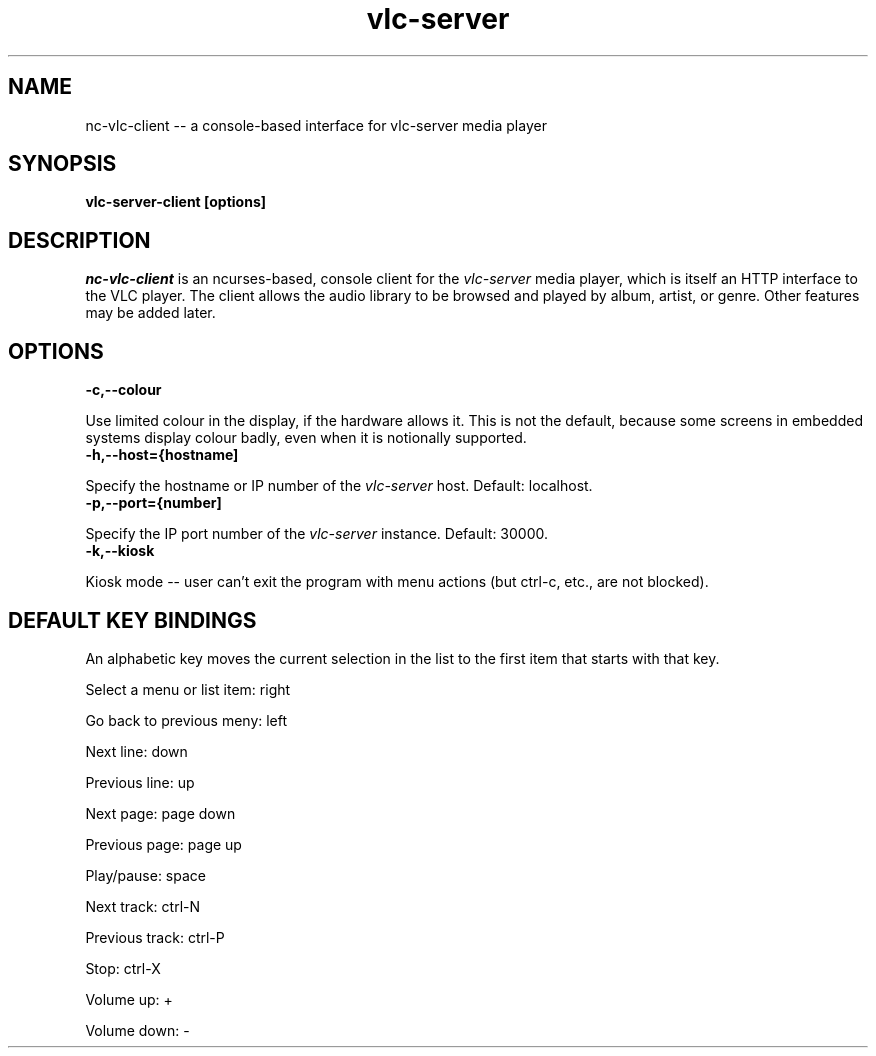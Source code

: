 .\" Copyright (C) 2023 Kevin Boone 
.\" Permission is granted to any individual or institution to use, copy, or
.\" redistribute this software so long as all of the original files are
.\" included, that it is not sold for profit, and that this copyright notice
.\" is retained.
.\"
.TH vlc-server 1 "December 2023"
.SH NAME
nc-vlc-client -- a console-based interface for vlc-server media player 

.SH SYNOPSIS
.B vlc-server-client\ [options] 
.PP

.SH DESCRIPTION

\fInc-vlc-client\fR is an ncurses-based, console client for the  
\fIvlc-server\fR media player, which is itself an HTTP interface to the VLC
player. The client allows the audio library to be browsed and played
by album, artist, or genre. Other features may be added later. 

.SH "OPTIONS"

.TP
.BI -c,\-\-colour
.LP
Use limited colour in the display, if the hardware allows it. This is
not the default, because some screens in embedded systems display
colour badly, even when it is notionally supported.

.TP
.BI -h,\-\-host={hostname]
.LP
Specify the hostname or IP number of the \fIvlc-server\fR host.
Default: localhost.

.TP
.BI -p,\-\-port={number]
.LP
Specify the IP port number of the \fIvlc-server\fR instance.
Default: 30000.

.TP
.BI -k,\-\-kiosk
.LP
Kiosk mode -- user can't exit the program with menu actions
(but ctrl-c, etc., are not blocked).

.SH "DEFAULT KEY BINDINGS"

An alphabetic key moves the current selection in the list to the first
item that starts with that key.

Select a menu or list item: right

Go back to previous meny: left

Next line: down

Previous line: up

Next page: page down

Previous page: page up

Play/pause: space

Next track: ctrl-N

Previous track: ctrl-P

Stop: ctrl-X

Volume up: +

Volume down: -


.\" end of file
